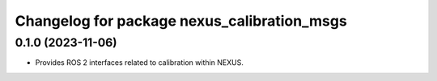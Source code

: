 ^^^^^^^^^^^^^^^^^^^^^^^^^^^^^^^^^^^^^^^^^^^^
Changelog for package nexus_calibration_msgs
^^^^^^^^^^^^^^^^^^^^^^^^^^^^^^^^^^^^^^^^^^^^

0.1.0 (2023-11-06)
------------------
* Provides ROS 2 interfaces related to calibration within NEXUS.
